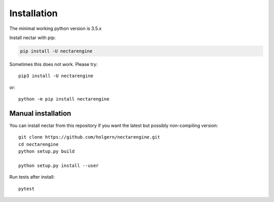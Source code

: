 Installation
============
The minimal working python version is 3.5.x


Install nectar with pip:

.. code:: bash

    pip install -U nectarengine

Sometimes this does not work. Please try::

    pip3 install -U nectarengine

or::

    python -m pip install nectarengine

Manual installation
-------------------
    
You can install nectar from this repository if you want the latest
but possibly non-compiling version::

    git clone https://github.com/holgern/nectarengine.git
    cd nectarengine
    python setup.py build
    
    python setup.py install --user

Run tests after install::

    pytest
